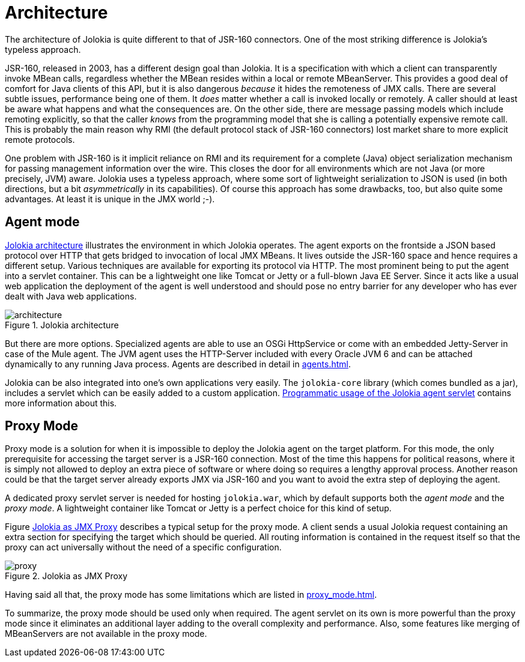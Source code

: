 ////
  Copyright 2009-2023 Roland Huss

  Licensed under the Apache License, Version 2.0 (the "License");
  you may not use this file except in compliance with the License.
  You may obtain a copy of the License at

        http://www.apache.org/licenses/LICENSE-2.0

  Unless required by applicable law or agreed to in writing, software
  distributed under the License is distributed on an "AS IS" BASIS,
  WITHOUT WARRANTIES OR CONDITIONS OF ANY KIND, either express or implied.
  See the License for the specific language governing permissions and
  limitations under the License.
////
= Architecture

The architecture of Jolokia is quite different to that of JSR-160
connectors. One of the most striking difference is Jolokia's
typeless approach.

JSR-160, released in 2003, has a different design goal than
Jolokia. It is a specification with which a client can transparently
invoke MBean calls, regardless whether the MBean resides within a
local or remote MBeanServer. This provides a good deal of
comfort for Java clients of this API, but it is also dangerous
_because_ it hides the remoteness of JMX
calls. There are several subtle issues, performance
being one of them. It _does_ matter whether a
call is invoked locally or remotely. A caller should at least be
aware what happens and what the consequences are. On the other
side, there are message passing models which include remoting
explicitly, so that the caller _knows_ from
the programming model that she is calling a potentially expensive
remote call. This is probably the main reason why RMI (the default
protocol stack of JSR-160 connectors) lost market share to
more explicit remote protocols.

One problem with JSR-160 is it implicit reliance on RMI and its
requirement for a complete (Java) object serialization mechanism
for passing management information over the wire. This closes the
door for all environments which are not Java (or more precisely, JVM)
aware. Jolokia uses a typeless approach, where some sort of
lightweight serialization to JSON is used (in both directions, but
a bit _asymmetrically_ in its capabilities). Of course
this approach has some drawbacks, too, but also quite some
advantages. At least it is unique in the JMX world ;-).

[#agent-mode]
== Agent mode

<<fig-architecture-overview>> illustrates the
environment in which Jolokia operates. The agent exports on the
frontside a JSON based protocol over HTTP that gets bridged to
invocation of local JMX MBeans. It lives outside the JSR-160
space and hence requires a different setup. Various techniques
are available for exporting its protocol via HTTP. The most
prominent being to put the agent into a servlet container. This
can be a lightweight one like Tomcat or Jetty or a full-blown
Java EE Server. Since it acts like a usual web application the
deployment of the agent is well understood and should pose no
entry barrier for any developer who has ever dealt with Java web
applications.

[#fig-architecture-overview]
.Jolokia architecture
image::architecture.png[]

But there are more options. Specialized agents are able to use an OSGi
HttpService or come with an embedded Jetty-Server in case of the
Mule agent. The JVM agent uses the HTTP-Server included
with every Oracle JVM 6 and can be attached dynamically to any
running Java process. Agents are described in detail in
xref:agents.adoc[].

Jolokia can be also integrated
into one's own applications very easily. The `jolokia-core`
library (which comes bundled as a jar), includes a servlet
which can be easily added to a custom application.
xref:agents.adoc#agent-war-programmatic[Programmatic usage of the Jolokia agent servlet] contains more information
about this.

[#proxy-mode]
== Proxy Mode

Proxy mode is a solution for when it is impossible to deploy
the Jolokia agent on the target platform. For this mode, the
only prerequisite for accessing the target server is a JSR-160
connection. Most of the time this happens for political reasons,
where it is simply not allowed to deploy an extra piece of
software or where doing so requires a lengthy approval process.
Another reason could be that the target server already
exports JMX via JSR-160 and you want to avoid the extra step of
deploying the agent.

A dedicated proxy servlet server is needed for hosting
`jolokia.war`, which by default supports both
the _agent mode_ and the _proxy
mode_. A lightweight container like Tomcat or Jetty is
a perfect choice for this kind of setup.

Figure <<fig-architecture-proxy>> describes a typical setup for the proxy mode. A
client sends a usual Jolokia request containing an extra section
for specifying the target which should be queried. All routing
information is contained in the request itself so that the proxy
can act universally without the need of a specific
configuration.

[#fig-architecture-proxy]
.Jolokia as JMX Proxy
image::proxy.png[]

Having said all that, the proxy mode has some limitations which are
listed in xref:proxy_mode.adoc[].

To summarize, the proxy mode should be used only when
required. The agent servlet on its own is more powerful than the
proxy mode since it eliminates an additional layer adding to the
overall complexity and performance. Also, some features like
merging of MBeanServers are not available in the proxy mode.
